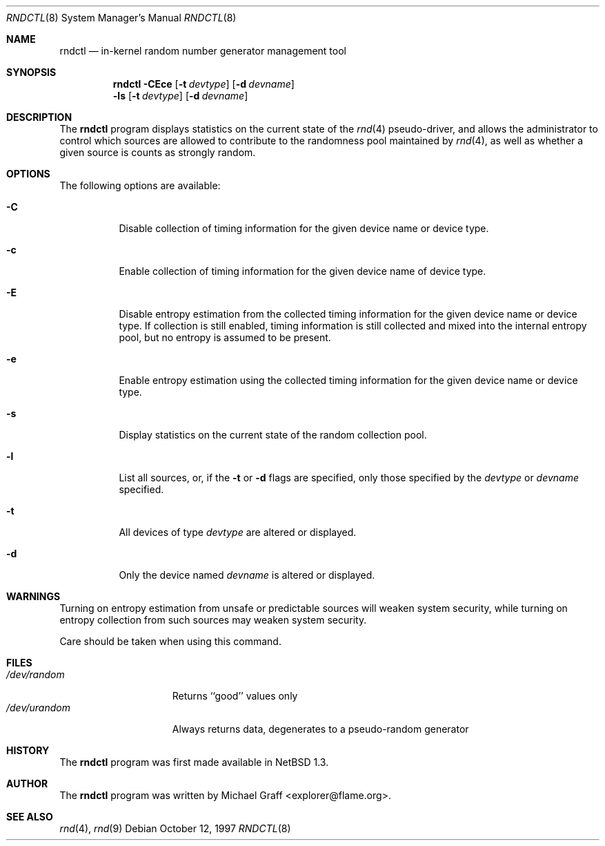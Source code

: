 .\"	$NetBSD: rndctl.8,v 1.9 2001/06/05 11:22:52 wiz Exp $
.\"
.\" Copyright (c) 1997 Michael Graff
.\" All rights reserved.
.\"
.\" Redistribution and use in source and binary forms, with or without
.\" modification, are permitted provided that the following conditions
.\" are met:
.\" 1. Redistributions of source code must retain the above copyright
.\"    notice, this list of conditions and the following disclaimer.
.\" 2. Redistributions in binary form must reproduce the above copyright
.\"    notice, this list of conditions and the following disclaimer in the
.\"    documentation and/or other materials provided with the distribution.
.\" 3. The name of the author may not be used to endorse or promote products
.\"    derived from this software without specific prior written permission.
.\"
.\" THIS SOFTWARE IS PROVIDED BY THE AUTHOR ``AS IS'' AND ANY EXPRESS OR
.\" IMPLIED WARRANTIES, INCLUDING, BUT NOT LIMITED TO, THE IMPLIED WARRANTIES
.\" OF MERCHANTABILITY AND FITNESS FOR A PARTICULAR PURPOSE ARE DISCLAIMED.
.\" IN NO EVENT SHALL THE AUTHOR BE LIABLE FOR ANY DIRECT, INDIRECT,
.\" INCIDENTAL, SPECIAL, EXEMPLARY, OR CONSEQUENTIAL DAMAGES (INCLUDING,
.\" BUT NOT LIMITED TO, PROCUREMENT OF SUBSTITUTE GOODS OR SERVICES;
.\" LOSS OF USE, DATA, OR PROFITS; OR BUSINESS INTERRUPTION) HOWEVER CAUSED
.\" AND ON ANY THEORY OF LIABILITY, WHETHER IN CONTRACT, STRICT LIABILITY,
.\" OR TORT (INCLUDING NEGLIGENCE OR OTHERWISE) ARISING IN ANY WAY
.\" OUT OF THE USE OF THIS SOFTWARE, EVEN IF ADVISED OF THE POSSIBILITY OF
.\" SUCH DAMAGE.
.\"
.Dd October 12, 1997
.Dt RNDCTL 8
.Os
.Sh NAME
.Nm rndctl
.Nd in-kernel random number generator management tool
.Sh SYNOPSIS
.Nm
.Fl CEce
.Op Fl t Ar devtype
.Op Fl d Ar devname
.Nm ""
.Fl ls
.Op Fl t Ar devtype
.Op Fl d Ar devname
.Sh DESCRIPTION
The
.Nm
program displays statistics on the current state of the 
.Xr rnd 4
pseudo-driver, and allows the administrator to control which sources
are allowed to contribute to the randomness pool maintained by 
.Xr rnd 4 ,
as well as whether a given source is counts as strongly random.
.Sh OPTIONS
The following options are available:
.Bl -tag -width 123456
.It Fl C
Disable collection of timing information for the given
device name or device type.
.It Fl c
Enable collection of timing information for the given
device name of device type.
.It Fl E
Disable entropy estimation from the collected timing information for
the given device name or device type.  If collection is still enabled,
timing information is still collected and mixed into the internal
entropy pool, but no entropy is assumed to be present.
.It Fl e
Enable entropy estimation using the collected timing information
for the given device name or device type.
.It Fl s
Display statistics on the current state of the random collection pool.
.It Fl l
List all sources, or, if the
.Fl t
or
.Fl d
flags are specified, only those specified by the
.Ar devtype
or
.Ar devname
specified.
.It Fl t
All devices of type
.Ar devtype
are altered or displayed.
.It Fl d
Only the device named
.Ar devname
is altered or displayed.
.El
.Sh WARNINGS
Turning on entropy estimation from unsafe or predictable sources will
weaken system security, while turning on entropy collection from such
sources may weaken system security.
.Pp
Care should be taken when using this command.
.Sh FILES
.Bl -tag -width /dev/urandomx -compact
.It Pa /dev/random
Returns ``good'' values only
.It Pa /dev/urandom
Always returns data, degenerates to a pseudo-random generator
.El
.Sh HISTORY
The
.Nm
program was first made available in
.Nx 1.3 .
.Sh AUTHOR
The
.Nm
program was written by Michael Graff <explorer@flame.org>.
.Sh SEE ALSO
.Xr rnd 4 ,
.Xr rnd 9
